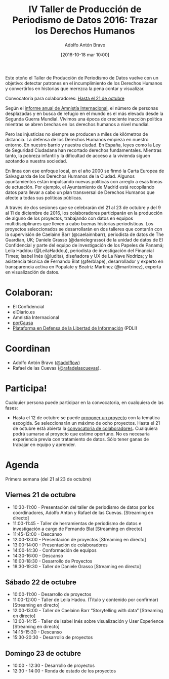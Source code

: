 #+CATEGORY: calendario, evento, periodismodatos, datajournalism 
#+TAGS: boletín, periodismodatos, tinyletter, 
#+DESCRIPTION: Repositorio del Taller de Producción de Periodismo de Datos 2016
#+AUTHOR: Adolfo Antón Bravo
#+EMAIL: adolflow@gmail.com
#+TITLE: IV Taller de Producción de Periodismo de Datos 2016: Trazar los Derechos Humanos
#+DATE: [2016-10-18 mar 10:00]
#+OPTIONS:  num:nil todo:nil pri:nil tags:nil ^:nil TeX:nil
#+TOC: headlines 2
#+LATEX_HEADER: \usepackage[english]{babel}
#+LATEX_HEADER: \addto\captionsenglish{\renewcommand{\contentsname}{{\'I}ndice}}
#+LATEX_HEADER: \renewcommand{\contentsname}{Índice}
#+OPTIONS: reveal_center:t reveal_progress:t reveal_history:nil reveal_control:t
#+OPTIONS: reveal_mathjax:t reveal_rolling_links:t reveal_keyboard:t reveal_overview:t num:nil
#+OPTIONS: reveal_width:1200 reveal_height:800
#+REVEAL_MARGIN: 0.1
#+REVEAL_MIN_SCALE: 0.5
#+REVEAL_MAX_SCALE: 2.5
#+REVEAL_TRANS: linear
#+REVEAL_THEME: sky
#+REVEAL_HLEVEL: 2
#+REVEAL_HEAD_PREAMBLE: <meta name="description" content="Herramientas de Scraping de PDF y Web.">
#+REVEAL_POSTAMBLE: <p> Creado por adolflow. </p>
#+REVEAL_PLUGINS: (highlight notes)
#+REVEAL_EXTRA_CSS: file:///home/flow/Documentos/software/reveal.js/css/reveal.css
#+REVEAL_ROOT: file:///home/flow/Documentos/software/reveal.js/
#+LATEX_HEADER: \maketitle
#+LATEX_HEADER: \tableofcontents

Este otoño el Taller de Producción de Periodismo de Datos vuelve con un objetivo: detectar patrones en el incumplimiento de los Derechos Humanos y convertirlos en historias que merezca la pena contar y visualizar.

Convocatoria para colaboradores: [[http://medialab-prado.es/article/iv-taller-periodismo-datos-convocatoria-colaboradores][Hasta el 21 de octubre]]

Según el [[https://www.es.amnesty.org/][informe anual de Amnistía Internacional]], el número de personas desplazadas y en busca de refugio en el mundo es el más elevado desde la Segunda Guerra Mundial. Vivimos una época de creciente inacción política mientras se abren brechas en los derechos humanos a nivel mundial.

Pero las injusticias no siempre se producen a miles de kilómetros de distancia. La defensa de los Derechos Humanos empieza en nuestro entorno. En nuestro barrio y nuestra ciudad. En España, leyes como la Ley de Seguridad Ciudadana han recortado derechos fundamentales. Mientras tanto, la pobreza infantil y la dificultad de acceso a la vivienda siguen azotando a nuestra sociedad.

En línea con ese enfoque local, en el año 2000 se firmó la Carta Europea de Salvaguarda de los Derechos Humanos de la Ciudad. Algunos ayuntamientos están impulsando nuevas políticas con arreglo a esas líneas de actuación. Por ejemplo, el Ayuntamiento de Madrid está recopilando datos para llevar a cabo un plan transversal de Derechos Humanos que afecte a todas sus políticas públicas.

A través de dos sesiones que se celebrarán del 21 al 23 de octubre y del 9 al 11 de diciembre de 2016, los colaboradores participarán en la producción de alguno de los proyectos, trabajando con datos en equipos multidisciplinares que lleven a cabo buenas historias periodísticas.
Los proyectos seleccionados se desarrollarán en dos talleres que contarán con la supervisión de Caelainn Barr (@caelainnbarr), periodista de datos de The Guardian, UK; Daniele Grasso (@danielegrasso) de la unidad de datos de El Confidencial y parte del equipo de investigación de los Papeles de Panamá; Leila Haddou (@LeilaHaddou), periodista de investigación del Financial Times; Isabel Inés (@ludita), diseñadora y UX de La Nave Nodriza; y la asistencia técnica de Fernando Blat (@ferblape), desarrollador y experto en transparencia activa en Populate y Beatriz Martínez (@maritrinez), experta en visualización de datos.
 
* Colaboran:
- El Confidencial
- elDiario.es
- Amnistía Internacional
- [[https://porcausa.org/][porCausa]]
- [[http://libertadinformacion.cc/][Plataforma en Defensa de la Libertad de Información]] (PDLI)

* Coordinan

- Adolfo Antón Bravo ([[https://twitter.com/adolflow][@adolflow]])
- Rafael de las Cuevas ([[https://twitter.com/rafadelascuevas][@rafadelascuevas]]).

* Participa!

Cualquier persona puede participar en la convocatoria, en cualquiera de las fases:

- Hasta el 12 de octubre se puede [[http://medialab-prado.es/article/iv-taller-periodismo-de-datos-convocatoria-de-proyectos][proponer un proyecto]] con la temática escogida. Se seleccionarán un máximo de ocho proyectos.
    Hasta el 21 de octubre está abierta la [[http://medialab-prado.es/article/iv-taller-periodismo-datos-convocatoria-colaboradores][convocatoria de colaboradores]]. Cualquiera podrá sumarse al proyecto que estime oportuno. No es necesaria experiencia previa con tratamiento de datos. Sólo tener ganas de trabajar en equipo y aprender.

* Agenda 
 
Primera semana (del 21 al 23 de octubre) 
 
** Viernes 21 de octubre

- 10:30-11:00 - Presentación del taller de periodismo de datos por los coordinadores, Adolfo Antón y Rafael de las Cuevas. [Streaming en directo]
- 11:00-11:45 - Taller de herramientas de periodismo de datos e investigación a cargo de Fernando Blat [Streaming en directo]
- 11:45-12:00 - Descanso
- 12:00-13:00 - Presentación de proyectos [Streaming en directo]
- 13:00-14:00 - Presentación de colaboradores
- 14:00-14:30 - Conformación de equipos
- 14:30-16:00 - Descanso
- 16:00-18:30 - Desarrollo de Proyectos
- 18:30-19:30 - Taller de Daniele Grasso [Streaming en directo]

** Sábado 22 de octubre

- 10:00-11:00 - Desarrollo de proyectos
- 11:00-12:00 - Taller de Leila Hadou. (Título y contenido por confirmar) [Streaming en directo]
- 12:00-13:00 - Taller de Caelainn Barr “Storytelling with data” [Streaming en directo]
- 13:00-14:15 - Taller de Isabel Inés sobre visualización y User Experience [Streaming en directo]
- 14:15-15:30 - Descanso
- 15:30-20:30 - Desarrollo de proyectos

** Domingo 23 de octubre

- 10:00 - 12:30 - Desarrollo de proyectos
- 12:30 - 14:00 - Ronda de estado de los proyectos 

